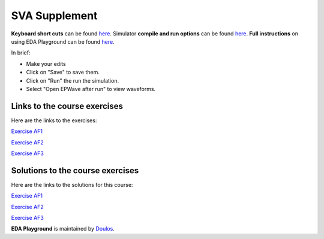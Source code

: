 ##############
SVA Supplement
##############

**Keyboard short cuts** can be found `here <http://eda-playground.readthedocs.org/en/latest/edaplayground_shortcuts.html>`_. Simulator **compile and run options** can be found `here <http://eda-playground.readthedocs.org/en/latest/compile_run_options.html>`_. **Full instructions** on using EDA Playground can be found `here <http://eda-playground.readthedocs.org/en/latest/>`_.

In brief:

* Make your edits

* Click on "Save" to save them.

* Click on "Run" the run the simulation.

* Select "Open EPWave after run" to view waveforms.


*****************************
Links to the course exercises
*****************************

Here are the links to the exercises:

`Exercise  AF1 <https://courses.edaplayground.com/x/a9Xt>`_

`Exercise  AF2 <https://courses.edaplayground.com/x/vaZm>`_

`Exercise  AF3 <https://courses.edaplayground.com/x/MBrc>`_

*********************************
Solutions to the course exercises
*********************************

Here are the links to the solutions for this course:

`Exercise  AF1 <https://courses.edaplayground.com/x/dvza>`_

`Exercise  AF2 <https://courses.edaplayground.com/x/DcxD>`_

`Exercise  AF3 <https://courses.edaplayground.com/x/n2fN>`_

**EDA Playground** is maintained by `Doulos <http://www.doulos.com>`_.
